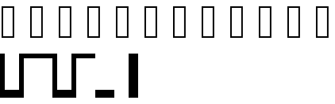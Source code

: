 SplineFontDB: 3.2
FontName: SauceCodeBox
FullName: SauceCodeBox
FamilyName: SauceCodeBox
Weight: Book
Copyright: Copyright (c) 2024, Calin Don
Version: 001.000
ItalicAngle: 0
UnderlinePosition: -100
UnderlineWidth: 50
Ascent: 800
Descent: 200
InvalidEm: 0
sfntRevision: 0x00010000
LayerCount: 2
Layer: 0 1 "Back" 1
Layer: 1 1 "Fore" 0
XUID: [1021 273 -959893258 1174633]
StyleMap: 0x0000
FSType: 0
OS2Version: 4
OS2_WeightWidthSlopeOnly: 0
OS2_UseTypoMetrics: 1
CreationTime: 1706553912
ModificationTime: 1706558548
PfmFamily: 17
TTFWeight: 400
TTFWidth: 5
LineGap: 0
VLineGap: 0
Panose: 2 0 5 3 0 0 0 0 0 0
OS2TypoAscent: 800
OS2TypoAOffset: 0
OS2TypoDescent: -200
OS2TypoDOffset: 0
OS2TypoLinegap: 0
OS2WinAscent: 800
OS2WinAOffset: 0
OS2WinDescent: 200
OS2WinDOffset: 0
HheadAscent: 800
HheadAOffset: 0
HheadDescent: -200
HheadDOffset: 0
OS2SubXSize: 650
OS2SubYSize: 700
OS2SubXOff: 0
OS2SubYOff: 140
OS2SupXSize: 650
OS2SupYSize: 700
OS2SupXOff: 0
OS2SupYOff: 480
OS2StrikeYSize: 49
OS2StrikeYPos: 258
OS2Vendor: 'PfEd'
OS2CodePages: 00000001.00000000
OS2UnicodeRanges: 00000000.02000000.04000000.00000000
MarkAttachClasses: 1
DEI: 91125
ShortTable: cvt  2
  33
  633
EndShort
ShortTable: maxp 16
  1
  0
  9
  8
  2
  0
  0
  2
  0
  1
  1
  0
  64
  46
  0
  0
EndShort
LangName: 1033 "" "" "Regular" "" "" "Version 001.000"
GaspTable: 1 65535 2 0
Encoding: UnicodeFull
UnicodeInterp: none
NameList: AGL For New Fonts
DisplaySize: -48
AntiAlias: 1
FitToEm: 0
WinInfo: 1048437 39 14
BeginPrivate: 0
EndPrivate
BeginChars: 1114115 11

StartChar: .notdef
Encoding: 1114112 -1 0
Width: 600
GlyphClass: 1
Flags: W
TtInstrs:
PUSHB_2
 1
 0
MDAP[rnd]
ALIGNRP
PUSHB_3
 7
 4
 0
MIRP[min,rnd,black]
SHP[rp2]
PUSHB_2
 6
 5
MDRP[rp0,min,rnd,grey]
ALIGNRP
PUSHB_3
 3
 2
 0
MIRP[min,rnd,black]
SHP[rp2]
SVTCA[y-axis]
PUSHB_2
 3
 0
MDAP[rnd]
ALIGNRP
PUSHB_3
 5
 4
 0
MIRP[min,rnd,black]
SHP[rp2]
PUSHB_3
 7
 6
 1
MIRP[rp0,min,rnd,grey]
ALIGNRP
PUSHB_3
 1
 2
 0
MIRP[min,rnd,black]
SHP[rp2]
EndTTInstrs
LayerCount: 2
Fore
SplineSet
33 0 m 1,0,-1
 33 666 l 1,1,-1
 298 666 l 1,2,-1
 298 0 l 1,3,-1
 33 0 l 1,0,-1
66 33 m 1,4,-1
 265 33 l 1,5,-1
 265 633 l 1,6,-1
 66 633 l 1,7,-1
 66 33 l 1,4,-1
EndSplineSet
EndChar

StartChar: .null
Encoding: 1114113 -1 1
Width: 0
GlyphClass: 1
Flags: W
LayerCount: 2
EndChar

StartChar: nonmarkingreturn
Encoding: 1114114 -1 2
Width: 600
GlyphClass: 1
Flags: W
LayerCount: 2
EndChar

StartChar: u100000
Encoding: 1048576 1048576 3
Width: 600
GlyphClass: 1
Flags: W
LayerCount: 2
Fore
SplineSet
0 1000 m 1,0,-1
 150 1000 l 5,1,-1
 150 -150 l 1,2,-1
 600 -150 l 1,3,-1
 600 -400 l 1,4,-1
 0 -400 l 1,5,-1
 0 1000 l 1,0,-1
EndSplineSet
EndChar

StartChar: u100001
Encoding: 1048577 1048577 4
Width: 600
GlyphClass: 1
Flags: W
LayerCount: 2
Fore
SplineSet
0 1000 m 1,0,-1
 600 1000 l 1,1,-1
 600 850 l 1,2,-1
 150 850 l 1,3,-1
 150 -400 l 1,4,-1
 0 -400 l 1,5,-1
 0 1000 l 1,0,-1
EndSplineSet
EndChar

StartChar: u100002
Encoding: 1048578 1048578 5
Width: 600
GlyphClass: 1
Flags: W
LayerCount: 2
Fore
SplineSet
0 1000 m 1,0,-1
 600 1000 l 1,1,-1
 600 -400 l 1,2,-1
 450 -400 l 1,3,-1
 450 850 l 1,4,-1
 0 850 l 1,5,-1
 0 1000 l 1,0,-1
EndSplineSet
EndChar

StartChar: u100003
Encoding: 1048579 1048579 6
Width: 600
GlyphClass: 1
Flags: W
LayerCount: 2
Fore
SplineSet
450 1000 m 1,0,-1
 600 1000 l 1,1,-1
 600 -400 l 1,2,-1
 0 -400 l 1,3,-1
 0 -150 l 1,4,-1
 450 -150 l 1,5,-1
 450 1000 l 1,0,-1
EndSplineSet
EndChar

StartChar: u100004
Encoding: 1048580 1048580 7
Width: 600
GlyphClass: 1
Flags: W
LayerCount: 2
Fore
SplineSet
0 1000 m 1,0,-1
 600 1000 l 1,1,-1
 600 850 l 1,2,-1
 0 850 l 1,3,-1
 0 1000 l 1,0,-1
EndSplineSet
EndChar

StartChar: u100005
Encoding: 1048581 1048581 8
Width: 600
GlyphClass: 1
Flags: W
LayerCount: 2
Fore
SplineSet
0 -150 m 1,0,-1
 600 -150 l 1,1,-1
 600 -400 l 1,2,-1
 0 -400 l 1,3,-1
 0 -150 l 1,0,-1
EndSplineSet
EndChar

StartChar: u100006
Encoding: 1048582 1048582 9
Width: 600
Flags: W
LayerCount: 2
Fore
SplineSet
450 1000 m 1,0,-1
 600 1000 l 1,1,-1
 600 -400 l 1,2,-1
 450 -400 l 1,3,-1
 450 1000 l 1,0,-1
EndSplineSet
EndChar

StartChar: u100007
Encoding: 1048583 1048583 10
Width: 600
Flags: W
LayerCount: 2
Fore
SplineSet
0 1000 m 1,0,-1
 150 1000 l 1,1,-1
 150 -400 l 1,2,-1
 0 -400 l 1,3,-1
 0 1000 l 1,0,-1
EndSplineSet
EndChar
EndChars
EndSplineFont
